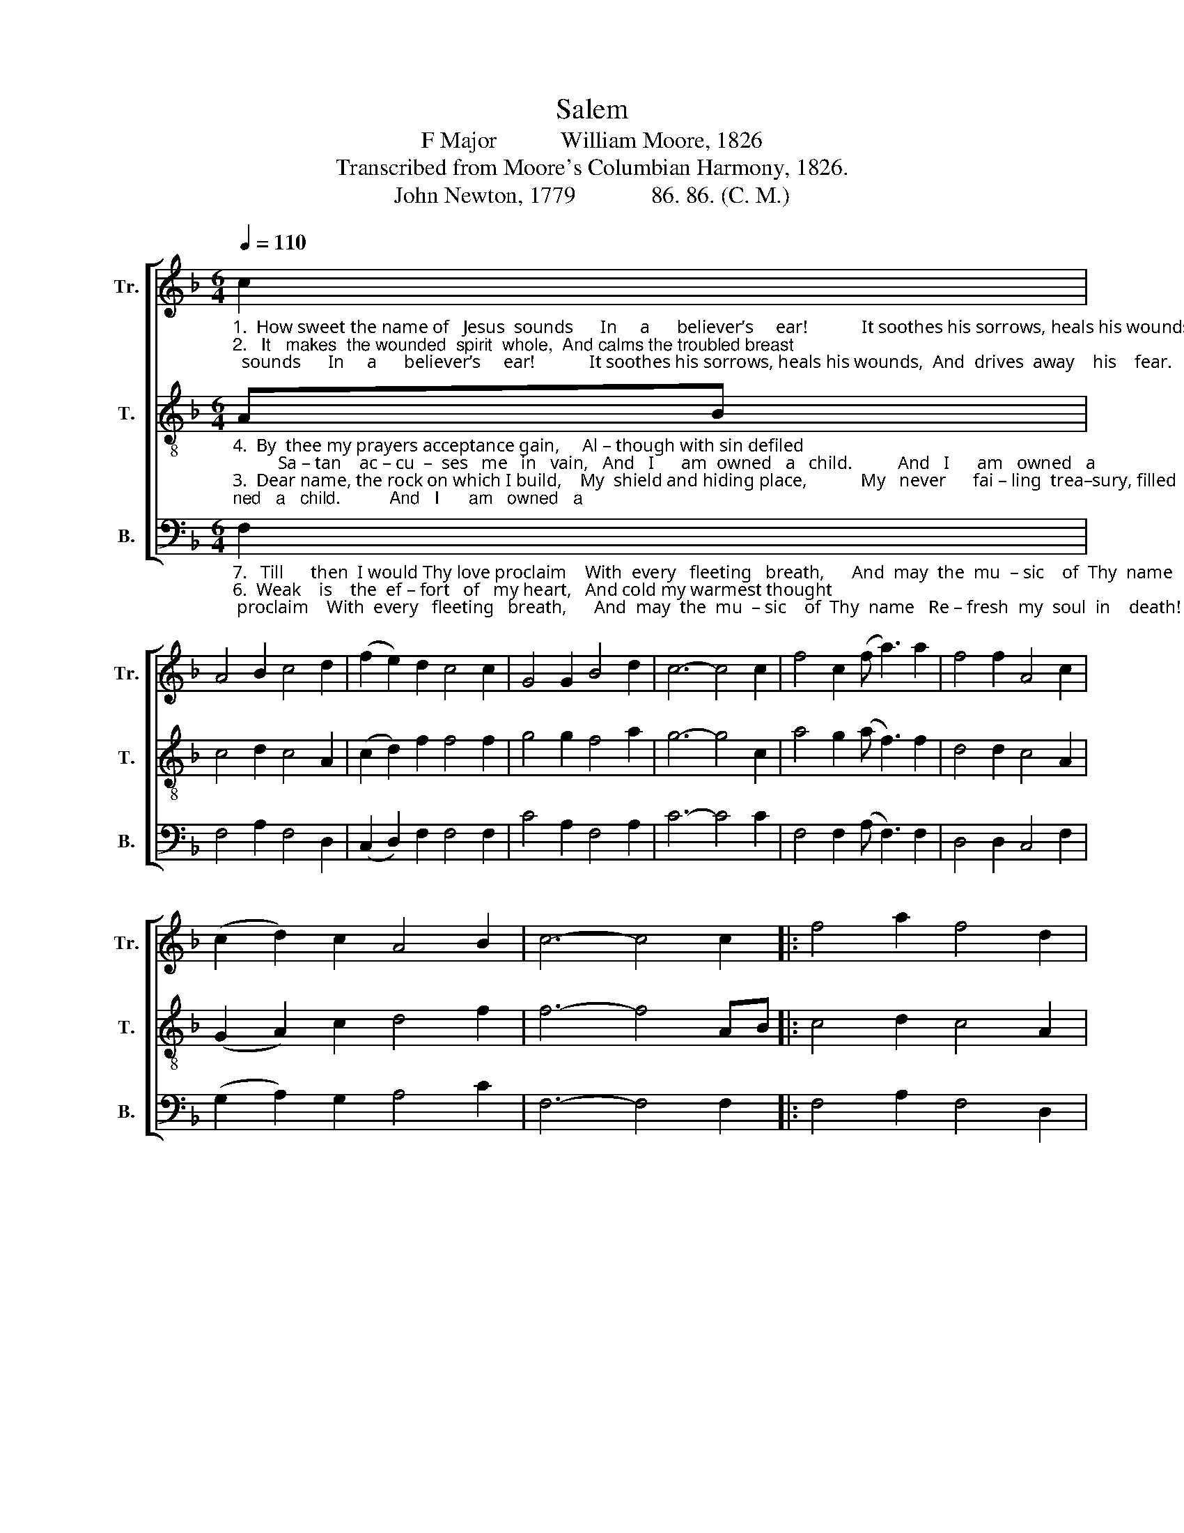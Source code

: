 X:1
T:Salem
T:F Major           William Moore, 1826
T:Transcribed from Moore's Columbian Harmony, 1826.
T:John Newton, 1779             86. 86. (C. M.) 
%%score [ 1 2 3 ]
L:1/8
Q:1/4=110
M:6/4
K:F
V:1 treble nm="Tr." snm="Tr."
V:2 treble-8 nm="T." snm="T."
V:3 bass nm="B." snm="B."
V:1
"_1.  How sweet the name of   Jesus  sounds      In     a      believer’s     ear!            It soothes his sorrows, heals his wounds,  And  drives  away    his    fear.             And        drives  away  his""_2.   It   makes  the wounded  spirit  whole,  And calms the troubled breast;        Tis   manna    to           the  hungry  soul,  And  to         the  weary,    rest.            And         to    the   weary," c2 | %1
 A4 B2 c4 d2 | (f2 e2) d2 c4 c2 | G4 G2 B4 d2 | c6- c4 c2 | f4 c2 (f a3) a2 | f4 f2 A4 c2 | %7
 (c2 d2) c2 A4 B2 | c6- c4 c2 |: f4 a2 f4 d2 | %10
"_1.  fear, ______   And  drives  away his fear.      It soothes his sorrows, heals his wounds,   And  drives  away    his   fear.               And""_2.  rest, ______   And  to  the  weary,    rest,                Tis   manna    to    the  hungry  soul,    And   to    the    weary,     rest.              And" (g2 f2 d2 c4) c2 | %11
 c4 d2 A4 B2 | c6- c4 c2 | f4 c2 (f a3) g2 | f4 f2 f4 c2 | (f2 a2) g2 a4 f2 |1 [cf]6- [cf]4 c2 :|2 %17
 [cf]6- [cf]6 |] %18
V:2
"_4.  By  thee my prayers acceptance gain,     Al – though with sin defiled;          Sa – tan    ac – cu  –  ses   me   in   vain,   And   I      am  owned   a   child.          And   I      am   owned   a""_3.  Dear name, the rock on which I build,    My  shield and hiding place,            My   never      fai – ling  trea–sury, filled  With boundless stores of grace!        With boundless stores of""_5.  Jesus! my shepherd, husband,  friend,    My  prophet, priest and King,          My  Lord,   my   life,     my  way,  my end,   Ac – cept  the  praise   I   bring.          Ac – cept  the  praise    I" AB | %1
 c4 d2 c4 A2 | (c2 d2) f2 f4 f2 | g4 g2 f4 a2 | g6- g4 c2 | a4 g2 (a f3) f2 | d4 d2 c4 A2 | %7
 (G2 A2) c2 d4 f2 | f6- f4 AB |: c4 d2 c4 A2 | %10
"_4.  child, _____ And   I      am  owned   a    child,       Sa –tan    ac– cu – ses   me  in  vain,    And    I    am  owned   a   child.             And""_3.  grace,  ____ With boundless stores of grace,      My   never     failing  treasury,   filled   With boundless stores of grace.           With""_5.  bring, ____   Ac – cept  the  praise   I   bring,       My  Lord, my  life,   my way,  my  end,   Ac – cept  the  praise   I   bring.            Ac–" (c2 d2 f2 f4) f2 | %11
 g4 g2 f4 a2 | g6- g4 c2 | a4 g2 (a f3) f2 | d4 d2 c4 A2 | (G2 A2) c2 d4 f2 |1 f6- f4 AB :|2 %17
 f6- f6 |] %18
V:3
"_7.   Till      then  I would Thy love proclaim    With  every   fleeting   breath,      And  may  the  mu  – sic    of  Thy  name   Re – fresh  my  soul  in    death!       Re    –   fresh   my  soul  in""_6.  Weak    is    the  ef – fort   of   my heart,   And cold my warmest thought;   But  when  I    see      Thee  as  Thou  art,   I’ll  praise  Thee  as    I      ought.        I’ll         praise  Thee  as    I" F,2 | %1
 F,4 A,2 F,4 D,2 | (C,2 D,2) F,2 F,4 F,2 | C4 A,2 F,4 A,2 | C6- C4 C2 | F,4 F,2 (A, F,3) F,2 | %6
 D,4 D,2 C,4 F,2 | (G,2 A,2) G,2 A,4 C2 | F,6- F,4 F,2 |: F,4 A,2 F,4 D,2 | %10
"_7.   death, _____  Re –fresh my soul in death,        And  may  the  mu–sic  of   Thy  name   Re – fresh  my  soul  in   death!        Re–""_6.   ought, _____  I’ll  praise thee as  I  ought,         But  when  I   see   thee    as  thou  art,   I’ll  praise  thee  as    I     ought.          I'll""____________________________________________________________________________________________\nThis tune was reprinted by William Walker in his \nSouthern Harmony\n, 1835, p. 12, in three parts as above.  \n   William Hauser re-arranged it in his \nHesperian Harp\n, 1848, p. 148, who wrote an alto part for it. \nA folk hymn (Jackson 1952, No. 255)." (C,2 D,2 F,2 F,4) F,2 | %11
 C4 A,2 F,4 A,2 | C6- C4 C2 | F,4 F,2 (A, F,3) F,2 | D,4 D,2 C,4 F,2 | (G,2 A,2) G,2 A,4 [C,C]2 |1 %16
 F,6- F,4 F,2 :|2 F,6- F,6 |] %18

